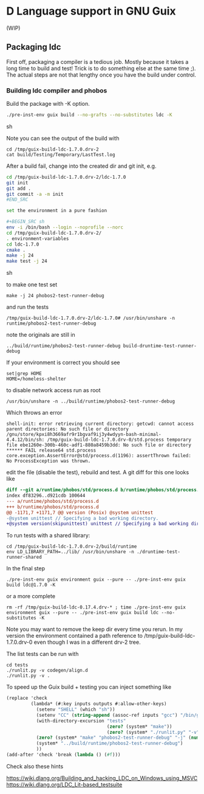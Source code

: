 * D Language support in GNU Guix

(WIP)

** Packaging ldc

First off, packaging a compiler is a tedious job. Mostly because it
takes a long time to build and test! Trick is to do something else at
the same time ;). The actual steps are not that lengthy once you have
the build under control.

*** Building ldc compiler and phobos

Build the package with -K option.

#+BEGIN_SRC sh
./pre-inst-env guix build --no-grafts --no-substitutes ldc -K
#+END_SRC sh

Note you can see the output of the build with

: cd /tmp/guix-build-ldc-1.7.0.drv-2
: cat build/Testing/Temporary/LastTest.log

After a build fail, change into the created dir and git init, e.g.

#+BEGIN_SRC sh
cd /tmp/guix-build-ldc-1.7.0.drv-2/ldc-1.7.0
git init
git add .
git commit -a -m init
#END_SRC

set the environment in a pure fashion

#+BEGIN_SRC sh
env -i /bin/bash --login --noprofile --norc
cd /tmp/guix-build-ldc-1.7.0.drv-2/
. environment-variables
cd ldc-1.7.0
cmake .
make -j 24
make test -j 24
#+END_SRC sh

to make one test set

: make -j 24 phobos2-test-runner-debug

and run the tests

: /tmp/guix-build-ldc-1.7.0.drv-2/ldc-1.7.0# /usr/bin/unshare -n runtime/phobos2-test-runner-debug

note the originals are still in

: ../build/runtime/phobos2-test-runner-debug build-druntime-test-runner-debug

If your environment is correct you should see

: set|grep HOME
: HOME=/homeless-shelter

to disable network access run as root

: /usr/bin/unshare -n ../build/runtime/phobos2-test-runner-debug

Which throws an error

: shell-init: error retrieving current directory: getcwd: cannot access parent directories: No such file or directory
: /gnu/store/kpxi8h3669afr9r1bgvaf9ij3y4wdyyn-bash-minimal-4.4.12/bin/sh: /tmp/guix-build-ldc-1.7.0.drv-0/std.process temporary file ebe1260e-300b-460c-adf1-880a8459b3dd: No such file or directory
: ****** FAIL release64 std.process
: core.exception.AssertError@std/process.d(1196): assertThrown failed: No ProcessException was thrown.

edit the file (disable the test), rebuild and test. A git diff for this one looks like

#+BEGIN_SRC diff
diff --git a/runtime/phobos/std/process.d b/runtime/phobos/std/process.d
index df83296..d921cdb 100644
--- a/runtime/phobos/std/process.d
+++ b/runtime/phobos/std/process.d
@@ -1171,7 +1171,7 @@ version (Posix) @system unittest
-@system unittest // Specifying a bad working directory.
+@system version(skipunittest) unittest // Specifying a bad working directory.
#+END_SRC

To run tests with a shared library:

: cd /tmp/guix-build-ldc-1.7.0.drv-2/build/runtime
: env LD_LIBRARY_PATH=../lib/ /usr/bin/unshare -n ./druntime-test-runner-shared

In the final step

: ./pre-inst-env guix environment guix --pure -- ./pre-inst-env guix build ldc@1.7.0 -K

or a more complete

: rm -rf /tmp/guix-build-ldc-0.17.4.drv-* ; time ./pre-inst-env guix environment guix --pure -- ./pre-inst-env guix build ldc --no-substitutes -K

Note you may want to remove the keep dir every time you rerun. In my
version the environment contained a path reference to
/tmp/guix-build-ldc-1.7.0.drv-0 even though I was in a different drv-2 tree.

The list tests can be run with

: cd tests
: ./runlit.py -v codegen/align.d
: ./runlit.py -v .

To speed up the Guix build + testing you can inject something like

#+BEGIN_SRC scheme
           (replace 'check
                    (lambda* (#:key inputs outputs #:allow-other-keys)
                      (setenv "SHELL" (which "sh"))
                      (setenv "CC" (string-append (assoc-ref inputs "gcc") "/bin/gcc"))
                      (with-directory-excursion "tests"
                                                (zero? (system* "make"))
                                                (zero? (system* "./runlit.py" "-v" ".")))
                      (zero? (system* "make" "phobos2-test-runner-debug" "-j" (number->string (parallel-job-count))))
                      (system* "../build/runtime/phobos2-test-runner-debug")
                      ))
           (add-after 'check 'break (lambda () (#f)))
#+END_SRC

Check also these hints

https://wiki.dlang.org/Building_and_hacking_LDC_on_Windows_using_MSVC
https://wiki.dlang.org/LDC_Lit-based_testsuite
